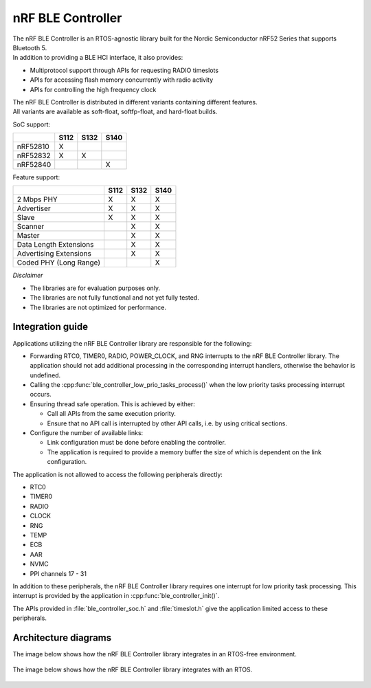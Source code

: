 nRF BLE Controller
==================

| The nRF BLE Controller is an RTOS-agnostic library built for the Nordic
  Semiconductor nRF52 Series that supports Bluetooth 5.
| In addition to providing a BLE HCI interface, it also provides:

-  Multiprotocol support through APIs for requesting RADIO timeslots
-  APIs for accessing flash memory concurrently with radio activity
-  APIs for controlling the high frequency clock

| The nRF BLE Controller is distributed in different variants containing
  different features.
| All variants are available as soft-float, softfp-float, and hard-float
  builds.

SoC support:

+------------+--------+--------+--------+
|            | S112   | S132   | S140   |
+============+========+========+========+
| nRF52810   | X      |        |        |
+------------+--------+--------+--------+
| nRF52832   | X      | X      |        |
+------------+--------+--------+--------+
| nRF52840   |        |        | X      |
+------------+--------+--------+--------+

Feature support:

+--------------------------+--------+--------+--------+
|                          | S112   | S132   | S140   |
+==========================+========+========+========+
| 2 Mbps PHY               | X      | X      | X      |
+--------------------------+--------+--------+--------+
| Advertiser               | X      | X      | X      |
+--------------------------+--------+--------+--------+
| Slave                    | X      | X      | X      |
+--------------------------+--------+--------+--------+
| Scanner                  |        | X      | X      |
+--------------------------+--------+--------+--------+
| Master                   |        | X      | X      |
+--------------------------+--------+--------+--------+
| Data Length Extensions   |        | X      | X      |
+--------------------------+--------+--------+--------+
| Advertising Extensions   |        | X      | X      |
+--------------------------+--------+--------+--------+
| Coded PHY (Long Range)   |        |        | X      |
+--------------------------+--------+--------+--------+

*Disclaimer*

-  The libraries are for evaluation purposes only.
-  The libraries are not fully functional and not yet fully tested.
-  The libraries are not optimized for performance.

Integration guide
-----------------

Applications utilizing the nRF BLE Controller library are responsible for
the following:

-  Forwarding RTC0, TIMER0, RADIO, POWER\_CLOCK, and RNG interrupts to the
   nRF BLE Controller library.
   The application should not add additional processing in the
   corresponding interrupt handlers,
   otherwise the behavior is undefined.
-  Calling the :cpp:func:`ble_controller_low_prio_tasks_process()` when the low
   priority tasks processing interrupt occurs.
-  Ensuring thread safe operation. This is achieved by either:

   -  Call all APIs from the same execution priority.
   -  Ensure that no API call is interrupted by other API calls, i.e. by
      using critical sections.

-  Configure the number of available links:

   -  Link configuration must be done before enabling the controller.
   -  The application is required to provide a memory buffer the size of
      which is dependent on the link configuration.

The application is not allowed to access the following peripherals
directly:

-  RTC0
-  TIMER0
-  RADIO
-  CLOCK
-  RNG
-  TEMP
-  ECB
-  AAR
-  NVMC
-  PPI channels 17 - 31

In addition to these peripherals, the nRF BLE Controller library requires one
interrupt for low priority task processing. This interrupt is provided by the
application in :cpp:func:`ble_controller_init()`.

The APIs provided in :file:`ble_controller_soc.h` and :file:`timeslot.h` give the
application limited access to these peripherals.

Architecture diagrams
---------------------

The image below shows how the nRF BLE Controller library integrates in an
RTOS-free environment.

.. figure:: pic/Architecture_Without_RTOS.svg

The image below shows how the nRF BLE Controller library integrates with an RTOS.

.. figure:: pic/Architecture_With_RTOS.svg
